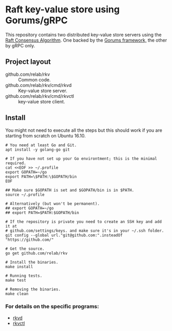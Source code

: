* Raft key-value store using Gorums/gRPC

This repository contains two distributed key-value store servers using the [[https://raft.github.io/raft.pdf][Raft
Consensus Algorithm]]. One backed by the [[https://github.com/relab/gorums][Gorums framework,]] the other by gRPC only.

** Project layout

   - github.com/relab/rkv :: Common code.
   - github.com/relab/rkv/cmd/rkvd :: Key-value store server.
   - github.com/relab/rkv/cmd/rkvctl :: key-value store client.

** Install

   You might not need to execute all the steps but this should work if you are
   starting from scratch on Ubuntu 16.10.

   #+BEGIN_SRC shell
     # You need at least Go and Git.
     apt install -y golang-go git

     # If you have not set up your Go environtment; this is the minimal required.
     cat <<EOF >> ~/.profile
     export GOPATH=~/go
     export PATH=\$PATH:\$GOPATH/bin
     EOF

     ## Make sure $GOPATH is set and $GOPATH/bin is in $PATH.
     source ~/.profile

     # Alternatively (but won't be permanent).
     ## export GOPATH=~/go
     ## export PATH=$PATH:$GOPATH/bin

     # If the repository is private you need to create an SSH key and add it at
     # github.com/settings/keys. and make sure it's in your ~/.ssh folder.
     git config --global url."git@github.com:".insteadOf "https://github.com/"

     # Get the source.
     go get github.com/relab/rkv

     # Install the binaries.
     make install

     # Running tests.
     make test

     # Removing the binaries.
     make clean
   #+END_SRC

*** For details on the specific programs:
    - [[https://github.com/relab/rkv/tree/master/cmd/rkvd][rkvd]]
    - [[https://github.com/relab/rkv/tree/master/cmd/rkvctl][rkvctl]]
